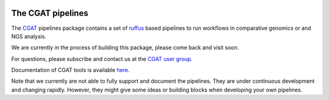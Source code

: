 .. image:: https://travis-ci.org/CGATOxford/CGATPipelines.svg?branch=master
    :target: https://travis-ci.org/CGATOxford/CGATPipelines

==================
The CGAT pipelines
==================

The CGAT_ pipelines package contains a set of ruffus_ based pipelines to
run workflows in comparative genomics or and NGS analysis.

We are currently in the process of building this package, please come
back and visit soon.
 
For questions, please subscribe and contact us at the 
`CGAT user group
<https://groups.google.com/forum/?fromgroups#!forum/cgat-user-group>`_.

Documentation of CGAT tools is available 
`here <http://www.cgat.org/downloads/public/cgat/documentation/Pipelines.html#pipelines>`_.

Note that we currently are not able to fully support and document the 
pipelines. They are under continuous development and changing rapidly.
However, they might give some ideas or building blocks when developing
your own pipelines.

.. _ruffus: http://www.ruffus.org.uk
.. _CGAT: http://www.cgat.org


